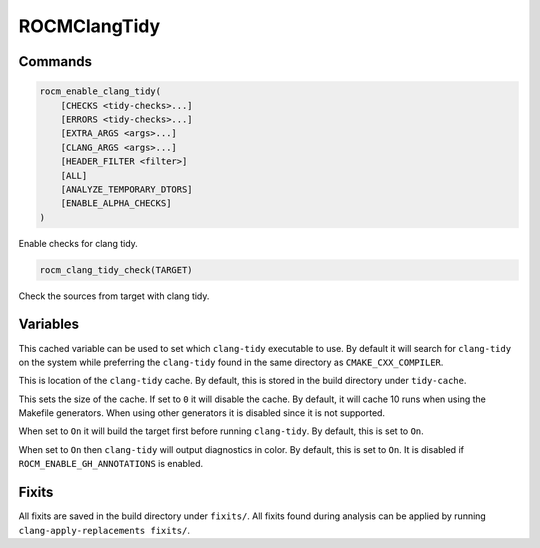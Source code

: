 .. meta::
  :description: ROCm CMake
  :keywords: ROCm, Cmake, library, api, AMD

.. _rocmclangtidy:

****************************************************
ROCMClangTidy
****************************************************

Commands
--------

.. cmake:command:: rocm_enable_clang_tidy

.. code-block:: cmake

    rocm_enable_clang_tidy(
        [CHECKS <tidy-checks>...]
        [ERRORS <tidy-checks>...]
        [EXTRA_ARGS <args>...]
        [CLANG_ARGS <args>...]
        [HEADER_FILTER <filter>]
        [ALL]
        [ANALYZE_TEMPORARY_DTORS]
        [ENABLE_ALPHA_CHECKS]
    )

Enable checks for clang tidy.

.. cmake:command:: rocm_clang_tidy_check

.. code-block:: cmake

    rocm_clang_tidy_check(TARGET)

Check the sources from target with clang tidy.

Variables
---------

.. cmake:variable:: CLANG_TIDY_EXE

This cached variable can be used to set which ``clang-tidy`` executable to use. By default it will search for ``clang-tidy`` on the system while preferring the ``clang-tidy`` found in the same directory as ``CMAKE_CXX_COMPILER``.

.. cmake:variable:: CLANG_TIDY_CACHE

This is location of the ``clang-tidy`` cache. By default, this is stored in the build directory under ``tidy-cache``.

.. cmake:variable:: CLANG_TIDY_CACHE_SIZE

This sets the size of the cache. If set to ``0`` it will disable the cache. By default, it will cache 10 runs when using the Makefile generators. When using other generators it is disabled since it is not supported.

.. cmake:variable:: CLANG_TIDY_DEPEND_ON_TARGET

When set to ``On`` it will build the target first before running ``clang-tidy``. By default, this is set to ``On``.

.. cmake:variable:: CLANG_TIDY_USE_COLOR

When set to ``On`` then ``clang-tidy`` will output diagnostics in color. By default, this is set to ``On``. It is disabled if ``ROCM_ENABLE_GH_ANNOTATIONS`` is enabled.

Fixits
------

All fixits are saved in the build directory under ``fixits/``. All fixits found during analysis can be applied by running ``clang-apply-replacements fixits/``.

